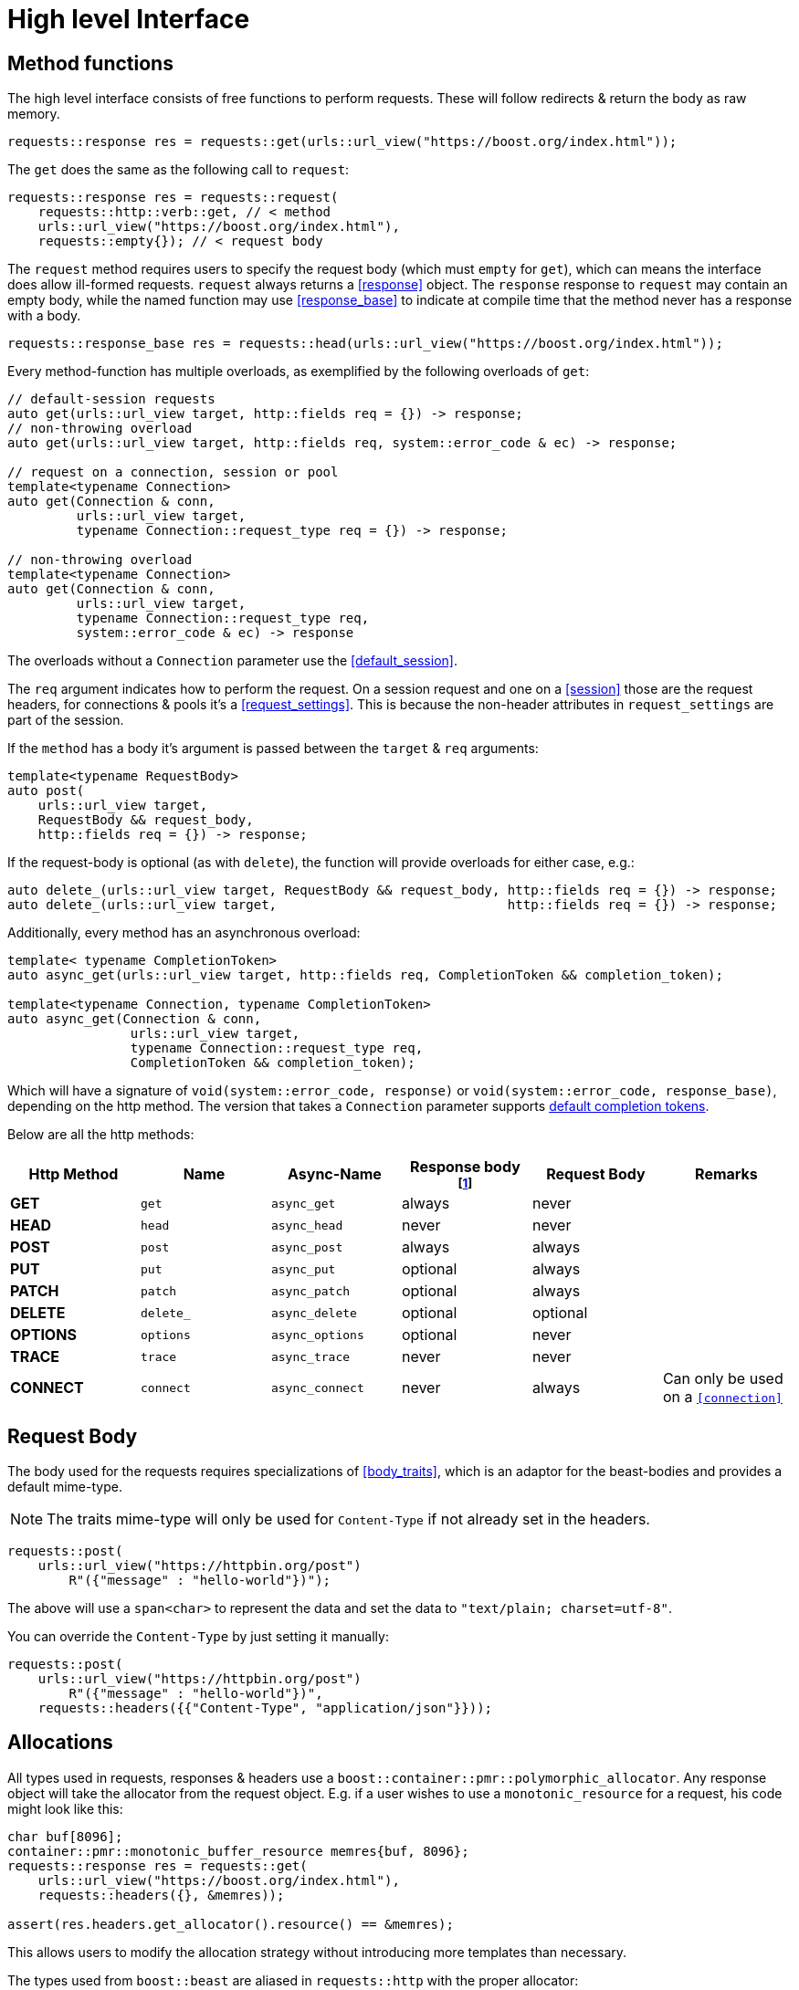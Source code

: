 ////
Copyright 2022 Klemens Morgenstern

Distributed under the Boost Software License, Version 1.0.

See accompanying file LICENSE_1_0.txt or copy at
http://www.boost.org/LICENSE_1_0.txt
////
[#high-level]
# High level Interface

## Method functions

The high level interface consists of free functions to perform requests.
These will follow redirects & return the body as raw memory.

[source,cpp]
----
requests::response res = requests::get(urls::url_view("https://boost.org/index.html"));
----

The `get` does the same as the following call to `request`:

[source,cpp]
----
requests::response res = requests::request(
    requests::http::verb::get, // < method
    urls::url_view("https://boost.org/index.html"),
    requests::empty{}); // < request body
----

The `request` method requires users to specify the request body (which must `empty` for `get`), which can means the interface does allow ill-formed requests.
`request` always returns a <<response>> object. The `response` response to `request` may contain an empty body, while the named function may use <<response_base>> to indicate at compile time that the method never has a response with a body.

[source,cpp]
----
requests::response_base res = requests::head(urls::url_view("https://boost.org/index.html"));
----

Every method-function has multiple overloads, as exemplified by the following overloads of `get`:

[source.cpp]
----
// default-session requests
auto get(urls::url_view target, http::fields req = {}) -> response;
// non-throwing overload
auto get(urls::url_view target, http::fields req, system::error_code & ec) -> response;

// request on a connection, session or pool
template<typename Connection>
auto get(Connection & conn,
         urls::url_view target,
         typename Connection::request_type req = {}) -> response;

// non-throwing overload
template<typename Connection>
auto get(Connection & conn,
         urls::url_view target,
         typename Connection::request_type req,
         system::error_code & ec) -> response
----

The overloads without a `Connection` parameter use the <<default_session>>.

The `req` argument indicates how to perform the request. 
On a session request and one on a <<session>> those are the request headers, 
for connections & pools it's a <<request_settings>>. 
This is because the non-header attributes in `request_settings` are part of the session.

If the `method` has a body it's argument is passed between the `target` & `req` arguments:

[source.cpp]
----
template<typename RequestBody>
auto post(
    urls::url_view target,
    RequestBody && request_body,
    http::fields req = {}) -> response;
----

If the request-body is optional (as with `delete`), the function will provide overloads for either case, e.g.:


[source.cpp]
----
auto delete_(urls::url_view target, RequestBody && request_body, http::fields req = {}) -> response;
auto delete_(urls::url_view target,                              http::fields req = {}) -> response;
----

Additionally, every method has an asynchronous overload:

[source,cpp]
----

template< typename CompletionToken>
auto async_get(urls::url_view target, http::fields req, CompletionToken && completion_token);

template<typename Connection, typename CompletionToken>
auto async_get(Connection & conn,
                urls::url_view target,
                typename Connection::request_type req,
                CompletionToken && completion_token);
----

Which will have a signature of `void(system::error_code, response)` or `void(system::error_code, response_base)`, depending on the http method. The version that takes a `Connection` parameter supports https://www.boost.org/doc/libs/master/doc/html/boost_asio/reference/default_completion_token.html[default completion tokens].

Below are all the http methods:

[#method-table]

[cols="1,1,1,1,1,1"]
|===
|Http Method | Name | Async-Name | Response body footnote:never_base[never means the type is <<response_base>>]  | Request Body | Remarks

| *GET*     | `get`     | `async_get`     | always   | never    |
| *HEAD*    | `head`    | `async_head`    | never    | never    |
| *POST*    | `post`    | `async_post`    | always   | always   |
| *PUT*     | `put`     | `async_put`     | optional | always   |
| *PATCH*   | `patch`   | `async_patch`   | optional | always   |
| *DELETE*  | `delete_` | `async_delete`  | optional | optional |
| *OPTIONS* | `options` | `async_options` | optional | never    |
| *TRACE*   | `trace`   | `async_trace`   | never    | never    |
| *CONNECT* | `connect` | `async_connect` | never    | always   | Can only be used on a `<<connection>>`

|=== 

## Request Body

The body used for the requests requires specializations of <<body_traits>>, 
which is an adaptor for the beast-bodies and provides a default mime-type. 

NOTE: The traits mime-type will only be used for `Content-Type` if not already set in the headers.

[source,cpp]
----
requests::post(
    urls::url_view("https://httpbin.org/post")
        R"({"message" : "hello-world"})");
----

The above will use a `span<char>` to represent the data and set the data to `"text/plain; charset=utf-8"`.

You can override the `Content-Type` by just setting it manually:

[source,cpp]
----
requests::post(
    urls::url_view("https://httpbin.org/post")
        R"({"message" : "hello-world"})",
    requests::headers({{"Content-Type", "application/json"}}));
----


## Allocations

All types used in requests, responses & headers use a `boost::container::pmr::polymorphic_allocator`. 
Any response object will take the allocator from the request object. 
E.g. if a user wishes to use a `monotonic_resource` for a request, his code might look like this:

[source,cpp]
----
char buf[8096];
container::pmr::monotonic_buffer_resource memres{buf, 8096};
requests::response res = requests::get(
    urls::url_view("https://boost.org/index.html"),
    requests::headers({}, &memres));

assert(res.headers.get_allocator().resource() == &memres);
----

This allows users to modify the allocation strategy without introducing more templates than necessary.

The types used from `boost::beast` are aliased in `requests::http` with the proper allocator:

[source,cpp]
----
using fields = boost::beast::http::basic_fields<boost::container::pmr::polymorphic_allocator<char>>;

using request_header  = beast::http::request_header <fields>;
using response_header = beast::http::response_header<fields>;

template<typename Body> using request  = beast::http::request <Body, fields>;
template<typename Body> using response = beast::http::response<Body, fields>;

template<typename Body> using request_parser  = beast::http::request_parser <Body, boost::container::pmr::polymorphic_allocator<char>>;
template<typename Body> using response_parser = beast::http::response_parser<Body, boost::container::pmr::polymorphic_allocator<char>>;
----

NOTE: This does nto apply to the memory allocated for async operations, which wills till use the `asio::associated_allocator`.

## Request settings

<<request_settings>> dictate how a request performs. It contains the `headers`, <<request_options>> and a pointer to the cookie_jar.
When performing the request through a <<session>> the options & jar pointer will be injected from the session itself.

## Redirects

Redirects are automatically handled, and every redirect response is stored in the <<response_base.history>> field.

The <<request_options.redirect>> sets the mode of redirection, which can be adjusted based on security concerns.

The default mode is <<redirect_mode.private_domain>>, which allows redirect within one subdomain, such as `boost.org` to `api.boost.org`.

The private domain patterns are available through the <<default_public_suffix_list>>.

## Json

Since json is ubiquitous in http requests due to it's usage in `REST APIs`, requests has special treatment for it.

The <<json>> namespace provides http method similar to the ones in the <<requests>> namespace; although it ignores the methods that never have a return body. The resulting type is an instantiation of <<json::response>> which will contain a parse json body. If the method's return body is optional, it'll be wrapped in `boost::optional`.

This means, by default a function like <<json::get>> will return `json::response<json::value>` and <<json::delete_>> `json::response<optional<json::value>>`.

[source,cpp]
----
json::response<json::value>           res = json::get    ("https://httpbin.org/get");
json::response<optional<json::value>> oes = json::delete_("https://httpbin.org/delete");
----

It is also possible to directly convert the json into a struct, if `try_value_to` is valid for the type.

[source,cpp]
----
struct httpbin_res
{
    json::object args;
    unordered_map<json::string, json::string> headers;
    json::string origin;
    json::string url;
};

// let describe generate the json conversion
BOOST_DESCRIBE_STRUCT(httpbin_res, (), (args, headers, origin, url));

json::response<httpbin_res>           res = json::get    <httpbin_res>("https://httpbin.org/get");
json::response<optional<httpbin_res>> oes = json::delete_<httpbin_res>("https://httpbin.org/delete");
----

Similarly, the request_body will be treated as if it is `json`, i.e. it will attempt to use `boost::json::value_from` 
to send json data.

Since `json::storage_ptr` uses `boost::container::pmr::memory_resource`, the result will use the same resource.

[source,cpp]
----
auto ptr = boost::json::make_shared_resource<boost::json::monotonic_resource>();

json::response<json::value> res = get(
    urls::url_view("https://httpbin.org/headers"), 
    requests::headers({}, ptr.get()));

assert(ptr == res.value.storage());
----

## Download

For big items, that should be directly transferred into files, `requests` provides the <<download>> function. 
It will perform a `GET` request and directly write it to disk. If the path points to a directory the path
will be deduced from the url-path.

[source, cpp]
----
requests::response_base res = requests::download(
    urls::url_view("https://boostorg.jfrog.io/artifactory/main/release/1.80.0/source/boost_1_80_0.tar.gz"),  
    {}, filesystem::current_path());
----